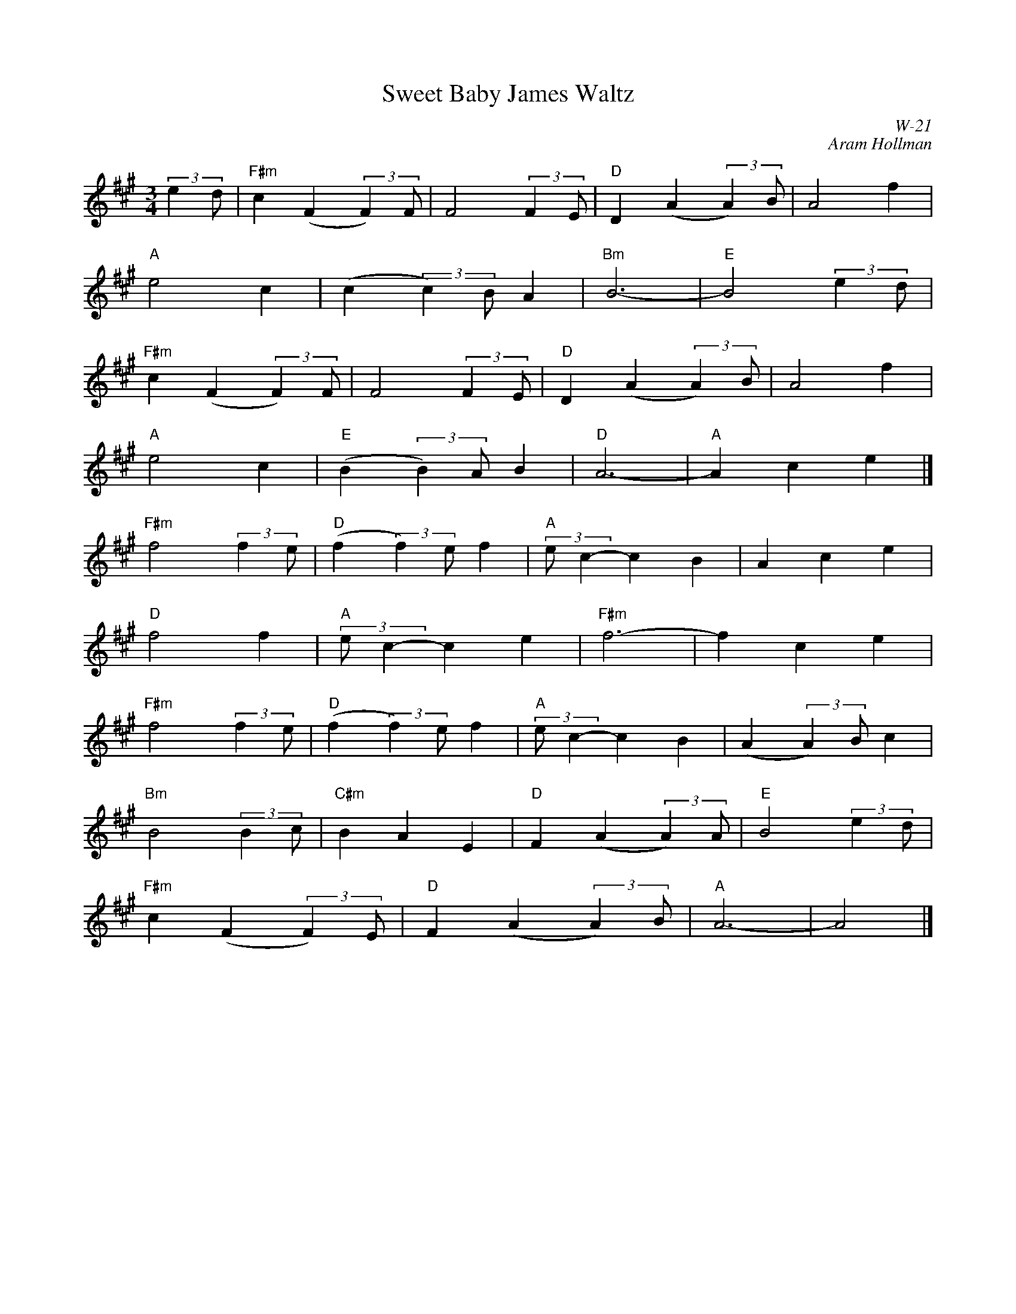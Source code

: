 X:1
T: Sweet Baby James Waltz
I:
C: W-21
C: Aram Hollman
M: 3/4
Z:
R: waltz
% %staffwidth 12.5cm
K: A
(3::2e2d| "F#m"c2 (F2 (3::2F2)F| F4 (3::2F2E| "D"D2 (A2 (3::2A2)B| A4 f2|
          "A"e4 c2| (c2 (3::2c2)B A2| "Bm"B6-| "E"B4 (3::2e2d|
          "F#m"c2 (F2 (3::2F2)F| F4 (3::2F2E| "D"D2 (A2 (3::2A2)B| A4 f2|
          "A"e4 c2| "E"(B2(3::2B2)A B2| "D"A6-| "A"A2 c2 e2|]
\
       "F#m"f4 (3::2f2e| "D"(f2 (3::2f2)e f2| "A"(3::2ec2- c2B2| A2 c2 e2|
       "D"f4 f2| "A"(3::2ec2- c2 e2| "F#m"f6-| f2c2e2|
       "F#m"f4 (3::2f2e| "D"(f2 (3::2f2)e f2| "A"(3::2ec2- c2B2| (A2 (3::2A2)B c2|
       "Bm"B4 (3::2B2 c| "C#m"B2 A2 E2| "D"F2 (A2 (3::2A2)A| "E"B4 (3::2e2 d|
       "F#m"c2 (F2 (3::2F2)E| "D"F2 (A2 (3::2A2)B| "A"A6-| A4|]
%
